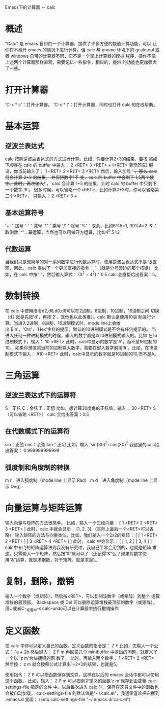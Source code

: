 #+OPTIONS: author:nil timestamp:nil creator:nil

Emacs下的计算器 － calc

* 概述
  "Calc" 是 emacs 自带的一个计算器，提供了许多方便的数值计算功能，可以
  让你在不离开 emacs 的情况下进行计算。但 calc 与 gnome 环境下的
  gcalctool 或者 windows 自带的计算器不同，它不是一个掌上计算器的模拟
  程序，操作不像上述两个计算器那样直观，需要记忆一些指令，相应的，提供
  的功能也更加强大了一些。
* 打开计算器
  'C-x * c'：打开计算器。
  'C-x * t'：打开计算器，同时也打开 calc 的在线帮助。
* 基本运算
** 逆波兰表达式
   calc 按照逆波兰表达式的方式进行计算。比如，你要计算2+3的结果，要按
   照如下顺序在 calc 的 buffer 中输入：
   2 <RET> 3 <RET> +
   (<RET> 表示回车)
   假设，你当前输入了：
   1 <RET> 2 <RET> 3 <RET>
   然后，输入加号 '+'，那么 calc 将会计算 2+3 的结果， 并保持数字1不
   变，calc 的 buffer 中会剩下 1,5两个数字。此时，再次输入'+'， calc
   会计算 1+5 的结果，此时 calc 的 buffer 中只剩下一个数字 ‘6’。
   很多时候，可以省略一个<RET>，比如计算2+3时，你可以省略第二个<RET>，
   只输入：
   2 <RET> 3 +
** 基本运算符号
   '+'：加号
   '-'：减号
   '*'：乘号
   '/'：除号
   '%'：取余，比如6%5=1, 30%4=2
   '&'：取倒数
   '^'：幂运算，当然也可以用做开方运算，比如4^0.5=2
   
** 代数运算
   当我们只是想简单的对一系列数字进行代数运算时，使用逆波兰表达式不是
   很直观，因此， calc 提供了一个更加直接的指令：
   ' （就是分号旁边的那个按键）
   比如，在 calc 中按“'”，然后输入算式：
   (3^2 + 4^2) ^ 0.5
   calc 会直接给出答案：5。
* 数制转换
  在 calc 中使用指令d2,d8,d0,d6可以在2进制，8进制，10进制，16进制之间
  切换（d2 就是先按'd'，再按'2'，其他也以此类推）。calc 默认是使用10进
  制进行计算。当进入2进制，8进制，16进制模式时，mode line上会给
  出'Bin'，'Otc'，'Hex'字样的提示，默认的10进制模式是不会有任何提示的。
  当进入任何一种进制模式的时候，输入的数字都是以10进制模式输入的。比如
  在16进制模式下，输入：
  10 <RET>
  此时，calc中显示的数字是'A'，而不是16进制的10。
  如果你想按照当前的进制输入数字，需要在键入数字前按‘#’，比如，在16进
  制模式下输入：
  #10 <RET>
  此时，calc中显示的数字就是16进制的10,而不是A。
* 三角运算
** 逆波兰表达式下的运算符
   S：正弦
   C：余弦
   T：正切
   比如，想计算30度角的正弦值，输入：
   30 <RET> S
   （可以省略 <RET>）
   calc 会给出答案：0.5
** 在代数模式下的运算符
   sin：正弦
   cos：余弦
   tan：正切
   比如，输入
   ’sin(30)^2+cos(30)^2
   我这里的calc给出答案：
   0.999999999999
** 弧度制和角度制的转换
   m r：进入弧度制（mode line 上显示 Rad）
   m d：进入角度制（mode line 上显示 Deg）
   
* 向量运算与矩阵运算
  输入向量与矩阵的方法很简单。
  比如，输入一个三维向量：
  [ 1 <RET> 2 <RET> 3 <RET> ]
  此时，calc 中就会显示：
  [1, 2, 3]
  （实际上最后一个<RET>可以省略）
  输入矩阵的方法与向量类似，比如，我们输入一个2x2的矩阵：
  [ [ 1 <RET> 2 <RET> ] [ 3 <RET> 4 <RET> ] ]
  此时， calc 中会显示：
  [ [ 1, 2 ]
    [ 3, 4 ] ]
  calc中专门的矩阵运算法则我没有研究过，我自己平常会用到的，也就是矩阵
  求逆。只需输入一个矩阵，然后按“&”就可以了（还记得“&”么？如果对数字使
  用“&”运算，就是求倒数，对于矩阵，就是求逆）。

* 复制，删除，撤销
  输入一个数字（或矩阵），然后按<RET>，可以复制该数字（或矩阵）到整个
  运算堆栈的最顶部。
  Backspace 或 Del 可以删除运算堆栈最顶部的数字（或矩阵）。
  用U或者C-_或者M-x calc-undo可以在计算器中执行撤销操作

* 定义函数
  在 calc 中你可以定义自己的函数。定义函数的指令是：
  Z F
  比如，先输入一个公式：
  'a + 2b
  然后键入：
  Z F m
  再回答几个 minibuffer 中提出的问题，就定义了一个以 'z m'为快捷键的函
  数了。 
  此时，再输入两个数字：
  1 <RET> 2 <RET>
  然后按：
  z m
  就会按照公式计算出1+2*2的结果，也就是5。

  使用指令：
  Z P
  可以把函数保存到文件，这样在以后的 emacs 会话中都可以使用这个函数。
  比如，输入：
  Z P m
  可以把刚才定义的函数'z m'保存到由变量 calc-settings-file 指定的文件
  中。以后每次进入 calc 时，保存在这只文件中的函数也会被自动加载。
  calc-settings-file 的默认值是"~/.calc.el"，我通常喜欢把它挪到
  .emacs.d 里面：
  (setq calc-settings-file "~/.emacs.d/.calc.el")
